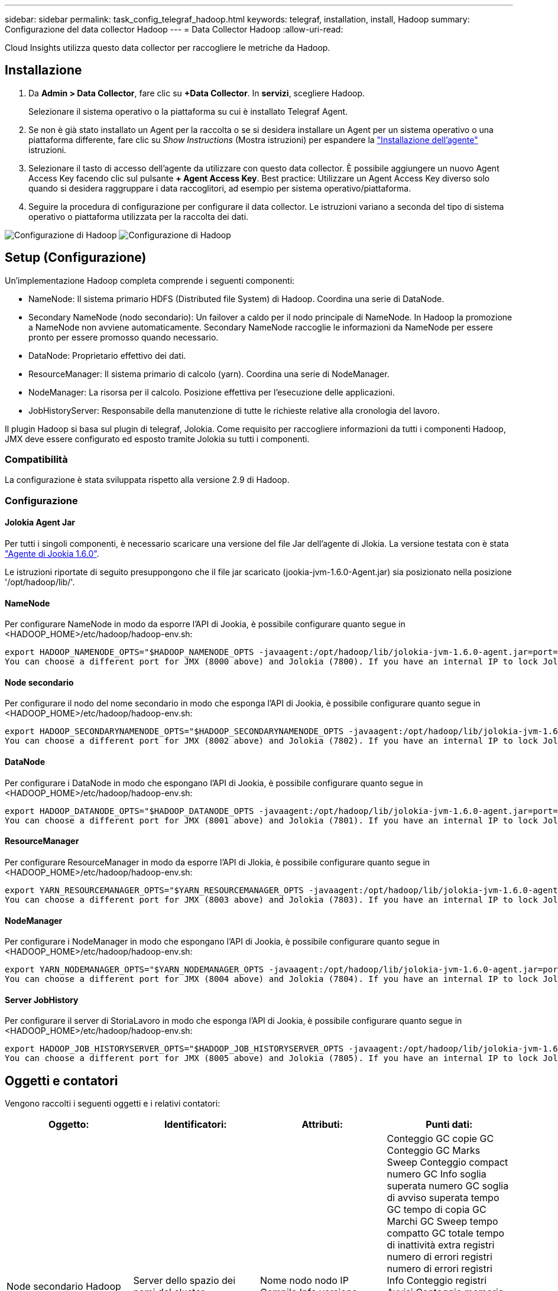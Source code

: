 ---
sidebar: sidebar 
permalink: task_config_telegraf_hadoop.html 
keywords: telegraf, installation, install, Hadoop 
summary: Configurazione del data collector Hadoop 
---
= Data Collector Hadoop
:allow-uri-read: 


[role="lead"]
Cloud Insights utilizza questo data collector per raccogliere le metriche da Hadoop.



== Installazione

. Da *Admin > Data Collector*, fare clic su *+Data Collector*. In *servizi*, scegliere Hadoop.
+
Selezionare il sistema operativo o la piattaforma su cui è installato Telegraf Agent.

. Se non è già stato installato un Agent per la raccolta o se si desidera installare un Agent per un sistema operativo o una piattaforma differente, fare clic su _Show Instructions_ (Mostra istruzioni) per espandere la link:task_config_telegraf_agent.html["Installazione dell'agente"] istruzioni.
. Selezionare il tasto di accesso dell'agente da utilizzare con questo data collector. È possibile aggiungere un nuovo Agent Access Key facendo clic sul pulsante *+ Agent Access Key*. Best practice: Utilizzare un Agent Access Key diverso solo quando si desidera raggruppare i data raccoglitori, ad esempio per sistema operativo/piattaforma.
. Seguire la procedura di configurazione per configurare il data collector. Le istruzioni variano a seconda del tipo di sistema operativo o piattaforma utilizzata per la raccolta dei dati.


image:HadoopDCConfigLinux-1.png["Configurazione di Hadoop"]
image:HadoopDCConfigLinux-2.png["Configurazione di Hadoop"]



== Setup (Configurazione)

Un'implementazione Hadoop completa comprende i seguenti componenti:

* NameNode: Il sistema primario HDFS (Distributed file System) di Hadoop. Coordina una serie di DataNode.
* Secondary NameNode (nodo secondario): Un failover a caldo per il nodo principale di NameNode. In Hadoop la promozione a NameNode non avviene automaticamente. Secondary NameNode raccoglie le informazioni da NameNode per essere pronto per essere promosso quando necessario.
* DataNode: Proprietario effettivo dei dati.
* ResourceManager: Il sistema primario di calcolo (yarn). Coordina una serie di NodeManager.
* NodeManager: La risorsa per il calcolo. Posizione effettiva per l'esecuzione delle applicazioni.
* JobHistoryServer: Responsabile della manutenzione di tutte le richieste relative alla cronologia del lavoro.


Il plugin Hadoop si basa sul plugin di telegraf, Jolokia. Come requisito per raccogliere informazioni da tutti i componenti Hadoop, JMX deve essere configurato ed esposto tramite Jolokia su tutti i componenti.



=== Compatibilità

La configurazione è stata sviluppata rispetto alla versione 2.9 di Hadoop.



=== Configurazione



==== Jolokia Agent Jar

Per tutti i singoli componenti, è necessario scaricare una versione del file Jar dell'agente di Jlokia. La versione testata con è stata link:https://jolokia.org/download.html["Agente di Jookia 1.6.0"].

Le istruzioni riportate di seguito presuppongono che il file jar scaricato (jookia-jvm-1.6.0-Agent.jar) sia posizionato nella posizione '/opt/hadoop/lib/'.



==== NameNode

Per configurare NameNode in modo da esporre l'API di Jookia, è possibile configurare quanto segue in <HADOOP_HOME>/etc/hadoop/hadoop-env.sh:

[listing]
----
export HADOOP_NAMENODE_OPTS="$HADOOP_NAMENODE_OPTS -javaagent:/opt/hadoop/lib/jolokia-jvm-1.6.0-agent.jar=port=7800,host=0.0.0.0 -Dcom.sun.management.jmxremote -Dcom.sun.management.jmxremote.port=8000 -Dcom.sun.management.jmxremote.ssl=false -Dcom.sun.management.jmxremote.password.file=$HADOOP_HOME/conf/jmxremote.password"
You can choose a different port for JMX (8000 above) and Jolokia (7800). If you have an internal IP to lock Jolokia onto you can replace the "catch all" 0.0.0.0 by your own IP. Notice this IP needs to be accessible from the telegraf plugin. You can use the option '-Dcom.sun.management.jmxremote.authenticate=false' if you don't want to authenticate. Use at your own risk.
----


==== Node secondario

Per configurare il nodo del nome secondario in modo che esponga l'API di Jookia, è possibile configurare quanto segue in <HADOOP_HOME>/etc/hadoop/hadoop-env.sh:

[listing]
----
export HADOOP_SECONDARYNAMENODE_OPTS="$HADOOP_SECONDARYNAMENODE_OPTS -javaagent:/opt/hadoop/lib/jolokia-jvm-1.6.0-agent.jar=port=7802,host=0.0.0.0 -Dcom.sun.management.jmxremote -Dcom.sun.management.jmxremote.port=8002 -Dcom.sun.management.jmxremote.ssl=false -Dcom.sun.management.jmxremote.password.file=$HADOOP_HOME/conf/jmxremote.password"
You can choose a different port for JMX (8002 above) and Jolokia (7802). If you have an internal IP to lock Jolokia onto you can replace the "catch all" 0.0.0.0 by your own IP. Notice this IP needs to be accessible from the telegraf plugin. You can use the option '-Dcom.sun.management.jmxremote.authenticate=false' if you don't want to authenticate. Use at your own risk.
----


==== DataNode

Per configurare i DataNode in modo che espongano l'API di Jookia, è possibile configurare quanto segue in <HADOOP_HOME>/etc/hadoop/hadoop-env.sh:

[listing]
----
export HADOOP_DATANODE_OPTS="$HADOOP_DATANODE_OPTS -javaagent:/opt/hadoop/lib/jolokia-jvm-1.6.0-agent.jar=port=7801,host=0.0.0.0 -Dcom.sun.management.jmxremote -Dcom.sun.management.jmxremote.port=8001 -Dcom.sun.management.jmxremote.ssl=false -Dcom.sun.management.jmxremote.password.file=$HADOOP_HOME/conf/jmxremote.password"
You can choose a different port for JMX (8001 above) and Jolokia (7801). If you have an internal IP to lock Jolokia onto you can replace the "catch all" 0.0.0.0 by your own IP. Notice this IP needs to be accessible from the telegraf plugin. You can use the option '-Dcom.sun.management.jmxremote.authenticate=false' if you don't want to authenticate. Use at your own risk.
----


==== ResourceManager

Per configurare ResourceManager in modo da esporre l'API di Jlokia, è possibile configurare quanto segue in <HADOOP_HOME>/etc/hadoop/hadoop-env.sh:

[listing]
----
export YARN_RESOURCEMANAGER_OPTS="$YARN_RESOURCEMANAGER_OPTS -javaagent:/opt/hadoop/lib/jolokia-jvm-1.6.0-agent.jar=port=7803,host=0.0.0.0 -Dcom.sun.management.jmxremote -Dcom.sun.management.jmxremote.port=8003 -Dcom.sun.management.jmxremote.ssl=false -Dcom.sun.management.jmxremote.password.file=$HADOOP_HOME/conf/jmxremote.password"
You can choose a different port for JMX (8003 above) and Jolokia (7803). If you have an internal IP to lock Jolokia onto you can replace the "catch all" 0.0.0.0 by your own IP. Notice this IP needs to be accessible from the telegraf plugin. You can use the option '-Dcom.sun.management.jmxremote.authenticate=false' if you don't want to authenticate. Use at your own risk.
----


==== NodeManager

Per configurare i NodeManager in modo che espongano l'API di Jookia, è possibile configurare quanto segue in <HADOOP_HOME>/etc/hadoop/hadoop-env.sh:

[listing]
----
export YARN_NODEMANAGER_OPTS="$YARN_NODEMANAGER_OPTS -javaagent:/opt/hadoop/lib/jolokia-jvm-1.6.0-agent.jar=port=7804,host=0.0.0.0 -Dcom.sun.management.jmxremote -Dcom.sun.management.jmxremote.port=8004 -Dcom.sun.management.jmxremote.ssl=false -Dcom.sun.management.jmxremote.password.file=$HADOOP_HOME/conf/jmxremote.password"
You can choose a different port for JMX (8004 above) and Jolokia (7804). If you have an internal IP to lock Jolokia onto you can replace the "catch all" 0.0.0.0 by your own IP. Notice this IP needs to be accessible from the telegraf plugin. You can use the option '-Dcom.sun.management.jmxremote.authenticate=false' if you don't want to authenticate. Use at your own risk.
----


==== Server JobHistory

Per configurare il server di StoriaLavoro in modo che esponga l'API di Jookia, è possibile configurare quanto segue in <HADOOP_HOME>/etc/hadoop/hadoop-env.sh:

[listing]
----
export HADOOP_JOB_HISTORYSERVER_OPTS="$HADOOP_JOB_HISTORYSERVER_OPTS -javaagent:/opt/hadoop/lib/jolokia-jvm-1.6.0-agent.jar=port=7805,host=0.0.0.0 -Dcom.sun.management.jmxremote -Dcom.sun.management.jmxremote.port=8005 -Dcom.sun.management.jmxremote.password.file=$HADOOP_HOME/conf/jmxremote.password"
You can choose a different port for JMX (8005 above) and Jolokia (7805). If you have an internal IP to lock Jolokia onto you can replace the "catch all" 0.0.0.0 by your own IP. Notice this IP needs to be accessible from the telegraf plugin. You can use the option '-Dcom.sun.management.jmxremote.authenticate=false' if you don't want to authenticate. Use at your own risk.
----


== Oggetti e contatori

Vengono raccolti i seguenti oggetti e i relativi contatori:

[cols="<.<,<.<,<.<,<.<"]
|===
| Oggetto: | Identificatori: | Attributi: | Punti dati: 


| Node secondario Hadoop | Server dello spazio dei nomi del cluster | Nome nodo nodo IP Compile Info versione | Conteggio GC copie GC Conteggio GC Marks Sweep Conteggio compact numero GC Info soglia superata numero GC soglia di avviso superata tempo GC tempo di copia GC Marchi GC Sweep tempo compatto GC totale tempo di inattività extra registri numero di errori registri numero di errori registri Info Conteggio registri Avvisi Conteggio memoria heap commesso Memoria Heap Max memoria Heap memoria utilizzata memoria massima memoria memoria non Heap memoria impegnata non Heap memoria massima non Heap thread utilizzati thread bloccati nuovi thread runnable thread terminati thread in attesa di tempo in attesa 


| Hadoop NodeManager | Server dello spazio dei nomi del cluster | Nome nodo IP nodo | Containers Allocated Memory Allocated Oportunistic Virtual Core allocati Oportunistic Virtual Core allocati memoria allocata Virtual Core disponibili Directory disponibili Directory locali non funzionanti Log cache Size before clean container Launch Duration Avg Time container Launch Duration Number of Operations Containers Completed Containers Failed Containers Initing Killed Containers laun Container Reiniting Containers rolled on Failure Containers Running Disk Utilization Good Local Directories Disk Log Directories Bytes deleted Private Bytes deleted Public Containers Running opportunistic Bytes deleted Total Shuffle Connections Shuffle Output Bytes Shuffle output Failed Shuffle Outputs OK GC Count GC Marks Sweep Conteggio compatto numero GC Info soglia superata numero GC soglia di avviso superata tempo GC tempo di copia contrassegni GC Sweep tempo compatto GC totale tempo di inattività totale registri di errori numero di errori registri di conteggio irreversibile Info numero di registri Avvisi numero memoria memoria memoria memoria memoria impegnata heap memoria massima memoria memoria utilizzata memoria massima Memoria memoria non heap memoria impegnata non heap memoria massima non heap thread utilizzati thread bloccati nuovi thread runnable thread terminati thread in attesa di tempo thread in attesa 


| ResourceManager di Hadoop | Server dello spazio dei nomi del cluster | Nome nodo IP nodo | ApplicationMaster Launch Delay Avg ApplicationMaster Launch Delay Number ApplicationMaster Register Delay Avg ApplicationMaster Register Delay Number NodeManager numero attivo NodeManager numero dismesso NodeManager numero dismesso NodeManager numero dismesso NodeManager numero dismesso NodeManager numero disattivo NodeManager limite di memoria NodeManager numero di dismesso Virtual Core usato Capacity Active Applications utenti attivi Aggregate Container allocati Container aggregati presvuotati Container aggregati rilasciati memoria aggregata secondi nodo aggregato presvuotato Container locali allocati aggregato off Container allocati Container locali allocati aggregato core virtuali allocati secondi Container presvuotati memoria allocata core virtuali allocati tentativo di applicazione primo Container ritardo di allocazione tempo medio tentativo di applicazione Ritardo di allocazione del primo container numero di applicazioni completate applicazioni non riuscite applicazioni in sospeso applicazioni in esecuzione applicazioni inviate memoria disponibile Virtual Core disponibili Container in sospeso memoria in sospeso Virtual Core in sospeso Container in sospeso memoria riservata Virtual Core riservati ApplicationMaster Used Virtual Core ApplicationMaster Used Capacity Used GC Count GC Count Count Count GC Marks Sweep Compact Count GC Number Info Threshold exceeded GC Number Warning Threshold exceeded GC Time GC Copy Time GC Marks Sweep Compact Time GC Total Extra Sleep Time Logs Error Count Logs Fatal Count Info Count Logs WARN Count Memory Heap Mitted Memory Heap Max Memory He Memoria massima utilizzata memoria non heap memoria impegnata non heap memoria massima non heap thread utilizzati thread bloccati nuovi thread runnable thread terminati thread in attesa di tempo thread in attesa 


| DataNode Hadoop | Server dello spazio dei nomi del cluster | Nome nodo IP nodo ID cluster versione | Numero di transceiver trasmessi in corso capacità cache capacità utilizzata DFS capacità stimata capacità persa totale ultimo volume guasto numero blocchi numero blocchi memorizzati numero blocchi non riusciti a cache numero non riuscito a dismemorizzare nella cache volumi numero non riuscito capacità rimanente GC Conteggio copie GC Conteggio segni GC Sweep Conteggio compatto numero GC Info Threshold exceeded GC Number Warning Threshold exceeded GC Time GC Copy Time GC Marks Sweep Compact Time GC Total Extra Sleep Time Logs Error Count Logs Fatal Count Log Info Count WARN Count Memory Heap committed Memory Heap Max Memory Heap Used Memory non Heap Memoria memoria non heap Max thread non heap utilizzati thread bloccati nuovi thread runnable thread terminati thread in attesa di tempo thread in attesa 


| Node di Hadoop | Server dello spazio dei nomi del cluster | Nome nodo IP nodo ID transazione ultimo tempo di scrittura dall'ultimo caricamento modifiche ha Stato file sistema Stato blocco ID pool ID cluster informazioni di compilazione versione distinta Conteggio versione | Blocchi capacità capacità totale capacità totale capacità utilizzata capacità utilizzata blocchi non DFS corrotti capacità stimata perdita totale blocchi heartbeat in eccesso file scaduti totale blocco file system lunghezza coda blocchi mancanti replica con client fattore uno nodi dati attivi dead nodi dati decommissioning nodi dati morti decommissioning Live Nodi di dati disattivazione zone di crittografia numero nodi di dati in entrata file di manutenzione sotto nodi di dati di costruzione morti in manutenzione nodi di dati in corso di manutenzione nodi di dati in tempo reale storage in tempo reale replica in attesa di timeout messaggio del nodo di dati in attesa di eliminazione blocchi di replica in sospeso blocchi di replica non replicati blocchi posticipati replica pianificati Snapshot Snapshot schotable Directories Nodi di dati file obsoleti carico totale totale numero di sincronizzazioni totale transazioni dall'ultimo punto di controllo transazioni dall'ultimo log blocchi di rollio errori di volumi sottoreplicati totale tempi di sincronizzazione totale oggetti Max blocco operazioni Aggiungi operazioni Consenti operazioni di snapshot blocco operazioni in batch blocco operazioni in coda blocco operazioni ricevute ed eliminate tempo medio di report operazioni ricevute ed eliminate Operazioni blocco numero report cache Report tempo medio cache Report numero operazioni Crea operazioni file Crea operazioni Snapshot operazioni Crea operazioni symlink Elimina operazioni file Elimina operazioni Snapshot non consentire operazioni Snapshot file in/out file aggiunti file creati file cancellati file elenco file rinominati file troncati file System tempo di caricamento operazioni generate EDEK Media Time Operations generate EDEK Operations Get Additional Data Node Blocks Get Locations Get Edit Avg Time Get Edit Number Get Image Avg Time Get Image Number Operations Get link Target Operations Get Listing Operations List Snapshotable Dir Replication Not Scheduled Number Put Image Avg Time Put Image Number Operazioni Rinomina Snapshot tempo medio tempo medio tempo tempo tempo tempo tempo verifica risorse tempo modalità sicura tempo operazioni Snapshot rapporto diff operazioni blocco di storage Report Replica sincronizzazione riuscita tempo medio operazioni numero di sincronizzazione Timeout di replica operazioni tempo totale transazione tempo medio transazione Batchd in Sync numero di transazione EDEK tempo di riscaldamento medio tempo medio EDEK riscaldamento Numero blocco Pool spazio utilizzato cache capacità utilizzata capacità utilizzata capacità Free Block Pool utilizzato percentuale percentuale rimanente percentuale di thread utilizzati GC Conteggio copie GC Conteggio indicatori GC Sweep Compact Conteggio GC numero GC Info soglia superata numero GC soglia di avviso superata GC Time GC Copy Time GC Marks Sweep Compact Time GC Total Extra Sleep Time Logs Error Count Logs Fatal Count Logs Info Count WARN Count Memory Heap commit Memory Heap Max Memory Heap Used Memory memoria non Heap Max memoria non Heap Used thread bloccati nuovi thread runnable thread terminati Timed Thread in attesa 


| Hadoop JobHistoryServer | Server dello spazio dei nomi del cluster | Nome nodo IP nodo | Conteggio GC copie GC Conteggio GC Marks Sweep Conteggio compact numero GC Info soglia superata numero GC soglia di avviso superata tempo GC tempo di copia GC Marchi GC Sweep tempo compatto GC totale tempo di inattività extra registri numero di errori registri numero di errori registri Info Conteggio registri Avvisi Conteggio memoria heap commesso Memoria Heap Max memoria Heap memoria utilizzata memoria massima memoria memoria non Heap memoria impegnata non Heap memoria massima non Heap thread utilizzati thread bloccati nuovi thread runnable thread terminati thread in attesa di tempo in attesa 
|===


== Risoluzione dei problemi

Per ulteriori informazioni, consultare link:concept_requesting_support.html["Supporto"] pagina.
